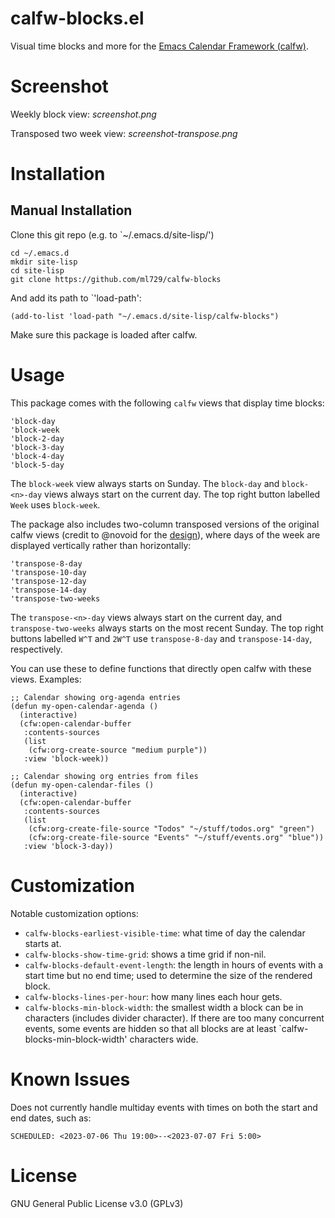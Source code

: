 * calfw-blocks.el

Visual time blocks and more for the [[https://github.com/kiwanami/emacs-calfw][Emacs Calendar Framework (calfw)]].

* Screenshot
Weekly block view:
[[screenshot.png]]

Transposed two week view:
[[screenshot-transpose.png]]

* Installation
** Manual Installation
Clone this git repo (e.g. to `~/.emacs.d/site-lisp/')
#+begin_src
cd ~/.emacs.d
mkdir site-lisp
cd site-lisp
git clone https://github.com/ml729/calfw-blocks
#+end_src

And add its path to `'load-path':
#+begin_src emacs lisp
(add-to-list 'load-path "~/.emacs.d/site-lisp/calfw-blocks")
#+end_src

Make sure this package is loaded after calfw.

* Usage
This package comes with the following ~calfw~ views that display time blocks:
#+begin_src
'block-day
'block-week
'block-2-day
'block-3-day
'block-4-day
'block-5-day
#+end_src
The ~block-week~ view always starts on Sunday.
The ~block-day~ and ~block-<n>-day~ views always start on the current day. The top right button labelled ~Week~ uses ~block-week~.

The package also includes two-column transposed versions of the original calfw views (credit to @novoid for the [[https://github.com/kiwanami/emacs-calfw/issues/22][design]]), where days of the week are displayed vertically rather than horizontally:
#+begin_src
'transpose-8-day
'transpose-10-day
'transpose-12-day
'transpose-14-day
'transpose-two-weeks
#+end_src
The ~transpose-<n>-day~ views always start on the current day, and ~transpose-two-weeks~ always starts on the most recent Sunday. The top right buttons labelled ~W^T~ and ~2W^T~ use ~transpose-8-day~ and ~transpose-14-day~, respectively.

You can use these to define functions that directly open calfw with these views.
Examples:
#+begin_src emacs lisp
;; Calendar showing org-agenda entries
(defun my-open-calendar-agenda ()
  (interactive)
  (cfw:open-calendar-buffer
   :contents-sources
   (list
    (cfw:org-create-source "medium purple"))
   :view 'block-week))

;; Calendar showing org entries from files
(defun my-open-calendar-files ()
  (interactive)
  (cfw:open-calendar-buffer
   :contents-sources
   (list
    (cfw:org-create-file-source "Todos" "~/stuff/todos.org" "green")
    (cfw:org-create-file-source "Events" "~/stuff/events.org" "blue"))
   :view 'block-3-day))
#+end_src

* Customization
Notable customization options:
- ~calfw-blocks-earliest-visible-time~: what time of day the calendar starts at.
- ~calfw-blocks-show-time-grid~: shows a time grid if non-nil.
- ~calfw-blocks-default-event-length~: the length in hours of events with a start time but no end time; used to determine the size of the rendered block.
- ~calfw-blocks-lines-per-hour~: how many lines each hour gets.
- ~calfw-blocks-min-block-width~: the smallest width a block can be in characters (includes divider character). If there are too many concurrent events, some events are hidden so that all blocks are at least `calfw-blocks-min-block-width' characters wide.

* Known Issues
Does not currently handle multiday events with times on both the start and end dates, such as:
#+begin_example
SCHEDULED: <2023-07-06 Thu 19:00>--<2023-07-07 Fri 5:00>
#+end_example



* License
GNU General Public License v3.0 (GPLv3)
